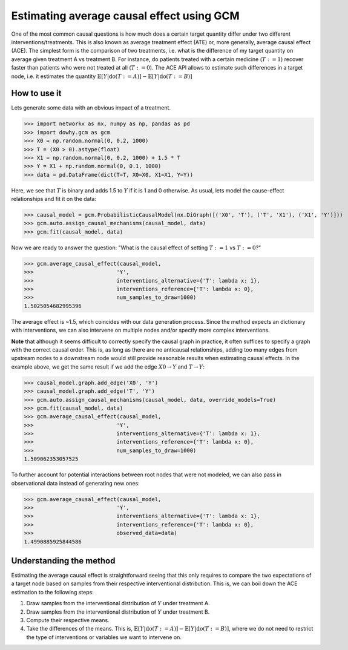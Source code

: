Estimating average causal effect using GCM
===========================================

One of the most common causal questions is how much does a certain target quantity differ under two different
interventions/treatments. This is also known as average treatment effect (ATE) or, more generally, average causal
effect (ACE). The simplest form is the comparison of two treatments, i.e. what is the difference of my target quantity
on average given treatment A vs treatment B. For instance, do patients treated with a certain medicine (:math:`T:=1`) recover
faster than patients who were not treated at all (:math:`T:=0`). The ACE API allows to estimate such differences in a
target node, i.e. it estimates the quantity :math:`\mathbb{E}[Y | \text{do}(T:=A)] - \mathbb{E}[Y | \text{do}(T:=B)]`

How to use it
^^^^^^^^^^^^^^

Lets generate some data with an obvious impact of a treatment.

>>> import networkx as nx, numpy as np, pandas as pd
>>> import dowhy.gcm as gcm
>>> X0 = np.random.normal(0, 0.2, 1000)
>>> T = (X0 > 0).astype(float)
>>> X1 = np.random.normal(0, 0.2, 1000) + 1.5 * T
>>> Y = X1 + np.random.normal(0, 0.1, 1000)
>>> data = pd.DataFrame(dict(T=T, X0=X0, X1=X1, Y=Y))

Here, we see that :math:`T` is binary and adds 1.5 to :math:`Y` if it is 1 and 0 otherwise. As usual, lets model the
cause-effect relationships and fit it on the data:

>>> causal_model = gcm.ProbabilisticCausalModel(nx.DiGraph([('X0', 'T'), ('T', 'X1'), ('X1', 'Y')]))
>>> gcm.auto.assign_causal_mechanisms(causal_model, data)
>>> gcm.fit(causal_model, data)

Now we are ready to answer the question: "What is the causal effect of setting :math:`T:=1` vs :math:`T:=0`?"

>>> gcm.average_causal_effect(causal_model,
>>>                          'Y',
>>>                          interventions_alternative={'T': lambda x: 1},
>>>                          interventions_reference={'T': lambda x: 0},
>>>                          num_samples_to_draw=1000)
1.5025054682995396

The average effect is ~1.5, which coincides with our data generation process. Since the method expects an dictionary
with interventions, we can also intervene on multiple nodes and/or specify more complex interventions.

**Note** that although it seems difficult to correctly specify the causal graph in practice, it often suffices to
specify a graph with the correct causal order. This is, as long as there are no anticausal relationships, adding
too many edges from upstream nodes to a downstream node would still provide reasonable results when estimating causal
effects. In the example above, we get the same result if we add the edge :math:`X0 \rightarrow Y` and
:math:`T \rightarrow Y`:

>>> causal_model.graph.add_edge('X0', 'Y')
>>> causal_model.graph.add_edge('T', 'Y')
>>> gcm.auto.assign_causal_mechanisms(causal_model, data, override_models=True)
>>> gcm.fit(causal_model, data)
>>> gcm.average_causal_effect(causal_model,
>>>                          'Y',
>>>                          interventions_alternative={'T': lambda x: 1},
>>>                          interventions_reference={'T': lambda x: 0},
>>>                          num_samples_to_draw=1000)
1.509062353057525

To further account for potential interactions between root nodes that were not modeled, we can also pass in
observational data instead of generating new ones:

>>> gcm.average_causal_effect(causal_model,
>>>                          'Y',
>>>                          interventions_alternative={'T': lambda x: 1},
>>>                          interventions_reference={'T': lambda x: 0},
>>>                          observed_data=data)
1.4990885925844586

Understanding the method
^^^^^^^^^^^^^^^^^^^^^^^^

Estimating the average causal effect is straightforward seeing that this only requires to compare the two expectations
of a target node based on samples from their respective interventional distribution. This is, we can boil down the ACE
estimation to the following steps:

1. Draw samples from the interventional distribution of :math:`Y` under treatment A.
2. Draw samples from the interventional distribution of :math:`Y` under treatment B.
3. Compute their respective means.
4. Take the differences of the means. This is, :math:`\mathbb{E}[Y | \text{do}(T:=A)] - \mathbb{E}[Y | \text{do}(T:=B)]`,
   where we do not need to restrict the type of interventions or variables we want to intervene on.
